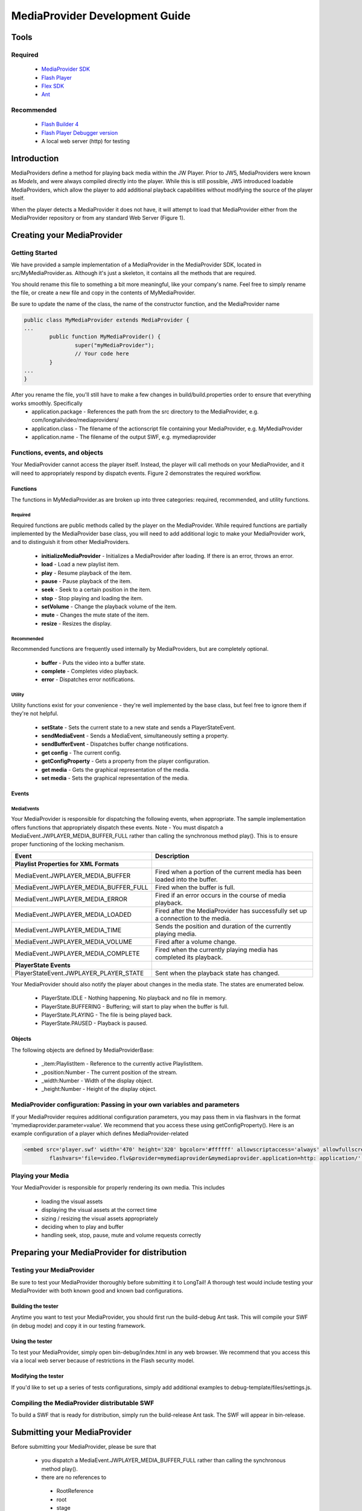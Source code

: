 .. _mediaproviders:

===============================
MediaProvider Development Guide===============================

Tools
=====

--------
Required
--------
 * `MediaProvider SDK <http://sdk.longtailvideo.com.s3.amazonaws.com/mediaprovider-sdk.zip>`_
 * `Flash Player <http://get.adobe.com/flashplayer/>`_
 * `Flex SDK <http://www.adobe.com/cfusion/entitlement/index.cfm?e=flex4sdk>`_
 * `Ant <http://ant.apache.org/bindownload.cgi>`_
 -----------
Recommended
-----------
 * `Flash Builder 4 <http://www.adobe.com/products/flashbuilder/>`_
 * `Flash Player Debugger version <http://www.adobe.com/support/flashplayer/downloads.html>`_
 * A local web server (http) for testing
 Introduction
============
MediaProviders define a method for playing back media within the JW Player. Prior to JW5, MediaProviders were known as *Models*, and were always compiled directly into the player. While this is still possible, JW5 introduced loadable MediaProviders, which allow the player to add additional playback capabilities without modifying the source of the player itself.

.. image:: ../images/mediaproviders/loading_mediaproviders.png :alt: Figure 1 - Player loading a remote MediaProvider
 :align: center

When the player detects a MediaProvider it does not have, it will attempt to load that MediaProvider either from the MediaProvider repository or from any standard Web Server (Figure 1).
Creating your MediaProvider 
===========================

---------------
Getting Started
---------------
We have provided a sample implementation of a MediaProvider in the MediaProvider SDK, located in src/MyMediaProvider.as. Although it's just a skeleton, it contains all the methods that are required.

You should rename this file to something a bit more meaningful, like your company's name. Feel free to simply rename the file, or create a new file and copy in the contents of MyMediaProvider.

Be sure to update the name of the class, the name of the constructor function, and the MediaProvider name

.. code-block:: actionscript

	public class MyMediaProvider extends MediaProvider {	...		public function MyMediaProvider() { 
			super("myMediaProvider");			// Your code here
		}	... 
	}
	
After you rename the file, you'll still have to make a few changes in build/build.properties order to ensure that everything works smoothly. Specifically * application.package - References the path from the src directory to the MediaProvider, e.g. com/longtailvideo/mediaproviders/ 
 * application.class - The filename of the actionscript file containing your MediaProvider, e.g. MyMediaProvider * application.name - The filename of the output SWF, e.g. mymediaprovider
 
------------------------------
Functions, events, and objects
------------------------------

.. image:: ../images/mediaproviders/workflow.png :alt: Figure 2 - MediaProvider workflow.
 :align: center

Your MediaProvider cannot access the player itself. Instead, the player will call methods on your MediaProvider, and it will need to appropriately respond by dispatch events. Figure 2 demonstrates the required workflow.

Functions
---------
The functions in MyMediaProvider.as are broken up into three categories: required, recommended, and utility functions.
Required
++++++++

Required functions are public methods called by the player on the MediaProvider. While required functions are partially implemented by the MediaProvider base class, you will need to add additional logic to make your MediaProvider work, and to distinguish it from other MediaProviders.
 * **initializeMediaProvider** - Initializes a MediaProvider after loading. If there is an error, throws an error. * **load** - Load a new playlist item.
 * **play** - Resume playback of the item.
 * **pause** - Pause playback of the item.
 * **seek** - Seek to a certain position in the item.
 * **stop** - Stop playing and loading the item.
 * **setVolume** - Change the playback volume of the item.
 * **mute** - Changes the mute state of the item.
 * **resize** - Resizes the display.
 Recommended
+++++++++++
Recommended functions are frequently used internally by MediaProviders, but are completely optional.

 * **buffer** - Puts the video into a buffer state.
 * **complete** - Completes video playback.
 * **error** - Dispatches error notifications.
Utility
+++++++
Utility functions exist for your convenience - they're well implemented by the base class, but feel free to ignore them if they're not helpful.
 * **setState** - Sets the current state to a new state and sends a PlayerStateEvent.
 * **sendMediaEvent** - Sends a MediaEvent, simultaneously setting a property.
 * **sendBufferEvent** - Dispatches buffer change notifications.
 * **get config** - The current config. * **getConfigProperty** - Gets a property from the player configuration.
 * **get media** - Gets the graphical representation of the media.
 * **set media** - Sets the graphical representation of the media.
 Events
------
MediaEvents
+++++++++++
Your MediaProvider is responsible for dispatching the following events, when appropriate. The sample implementation offers functions that appropriately dispatch these events. Note - You must dispatch a MediaEvent.JWPLAYER_MEDIA_BUFFER_FULL rather than calling the synchronous method play(). This is to ensure proper functioning of the locking mechanism.


.. csv-table:: 
	:header: "Event", 				"Description"
		**Playlist Properties for XML Formats**, 
	MediaEvent.JWPLAYER_MEDIA_BUFFER, Fired when a portion of the current media has been loaded into the buffer.	MediaEvent.JWPLAYER_MEDIA_BUFFER_FULL, Fired when the buffer is full.	MediaEvent.JWPLAYER_MEDIA_ERROR, Fired if an error occurs in the course of media playback.
	MediaEvent.JWPLAYER_MEDIA_LOADED, Fired after the MediaProvider has successfully set up a connection to the media.	MediaEvent.JWPLAYER_MEDIA_TIME, Sends the position and duration of the currently playing media.	MediaEvent.JWPLAYER_MEDIA_VOLUME, Fired after a volume change.	MediaEvent.JWPLAYER_MEDIA_COMPLETE, Fired when the currently playing media has completed its playback.
	**PlayerState Events**, 
	PlayerStateEvent.JWPLAYER_PLAYER_STATE, Sent when the playback state has changed.

Your MediaProvider should also notify the player about changes in the media state. The states are enumerated below.

 * PlayerState.IDLE - Nothing happening. No playback and no file in memory.
 * PlayerState.BUFFERING - Buffering; will start to play when the buffer is full.
 * PlayerState.PLAYING - The file is being played back.
 * PlayerState.PAUSED - Playback is paused.
 Objects
-------
The following objects are defined by MediaProviderBase:
 * _item:PlaylistItem - Reference to the currently active PlaylistItem.
 * _position:Number - The current position of the stream.
 * _width:Number - Width of the display object.
 * _height:Number - Height of the display object.

-------------------------------------------------------------------------
MediaProvider configuration: Passing in your own variables and parameters
-------------------------------------------------------------------------

If your MediaProvider requires additional configuration parameters, you may pass them in via flashvars in the format 'mymediaprovider.parameter=value'. We recommend that you access these using 
getConfigProperty(). Here is an example configuration of a player which defines MediaProvider-related 

.. code-block:: html
	<embed src='player.swf' width='470' height='320' bgcolor='#ffffff' allowscriptaccess='always' allowfullscreen='true' 
		flashvars='file=video.flv&provider=mymediaprovider&mymediaprovider.application=http: application/' />
		------------------
Playing your Media
------------------
Your MediaProvider is responsible for properly rendering its own media. This includes

 * loading the visual assets
 * displaying the visual assets at the correct time
 * sizing / resizing the visual assets appropriately
 * deciding when to play and buffer
 * handling seek, stop, pause, mute and volume requests correctly

Preparing your MediaProvider for distribution
=============================================

--------------------------
Testing your MediaProvider
--------------------------
Be sure to test your MediaProvider thoroughly before submitting it to LongTail! A thorough test would include testing your MediaProvider with both known good and known bad configurations.

Building the tester
-------------------
Anytime you want to test your MediaProvider, you should first run the build-debug Ant task. This will compile your SWF (in debug mode) and copy it in our testing framework.

Using the tester
----------------

To test your MediaProvider, simply open bin-debug/index.html in any web browser. We recommend that you access this via a local web server because of restrictions in the Flash security model.
Modifying the tester
--------------------

If you'd like to set up a series of tests configurations, simply add additional examples to debug-template/files/settings.js.

---------------------------------------------
Compiling the MediaProvider distributable SWF
---------------------------------------------

To build a SWF that is ready for distribution, simply run the build-release Ant task. The SWF will appear in bin-release.

 
Submitting your MediaProvider
=============================
Before submitting your MediaProvider, please be sure that
 * you dispatch a MediaEvent.JWPLAYER_MEDIA_BUFFER_FULL rather than calling the synchronous method play(). * there are no references to
 
  * RootReference
  * root
  * stage
  * parent
  * ExternalInterface
  
 * your MediaProvider is tested and working as expected using the provided tester. * all configuration parameters are properly reflected in debug-template/files/settings.js.
 -------------------
Submission contents
-------------------
In your submission, you should include:
 * Everything necessary to compile your MediaProvider, including
 
  * Your source code  * Libraries
  * Build scripts
   * A working test example with all necessary configuration parameters.
 We recommend that you simply zip up the your modified SDK and submit that, as it will include all of the necessary elements.
---------------------
Approval process (QA)
---------------------
The MediaProvider approval process is quite straight-forward.
 1. We will recompile your MediaProvider and test it using your supplied testing page.
 2. We put the MediaProvider into our development environment and test it from within our testing framework.
 3. We will release your MediaProvider and make it available to all sites.
 
-------
Updates
-------

Should you need to make an update to your MediaProvider, it will generally need to go through the same QA process, so please be sure to include all files listed above.